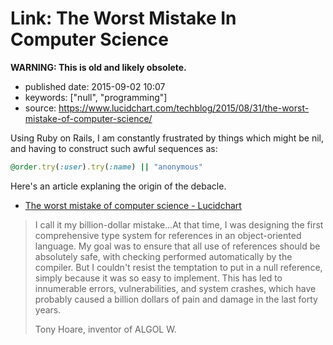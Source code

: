 * Link: The Worst Mistake In Computer Science
  :PROPERTIES:
  :CUSTOM_ID: link-the-worst-mistake-in-computer-science
  :END:

*WARNING: This is old and likely obsolete.*

- published date: 2015-09-02 10:07
- keywords: ["null", "programming"]
- source: https://www.lucidchart.com/techblog/2015/08/31/the-worst-mistake-of-computer-science/

Using Ruby on Rails, I am constantly frustrated by things which might be nil, and having to construct such awful sequences as:

#+BEGIN_SRC ruby
    @order.try(:user).try(:name) || "anonymous"
#+END_SRC

Here's an article explaning the origin of the debacle.

- [[https://www.lucidchart.com/techblog/2015/08/31/the-worst-mistake-of-computer-science/][The worst mistake of computer science - Lucidchart]]

#+BEGIN_HTML
  <blockquote>
#+END_HTML

I call it my billion-dollar mistake...At that time, I was designing the first comprehensive type system for references in an object-oriented language. My goal was to ensure that all use of references should be absolutely safe, with checking performed automatically by the compiler. But I couldn't resist the temptation to put in a null reference, simply because it was so easy to implement. This has led to innumerable errors, vulnerabilities, and system crashes, which have probably caused a billion dollars of pain and damage in the last forty years.

#+BEGIN_HTML
  <footer>
#+END_HTML

Tony Hoare, inventor of ALGOL W.

#+BEGIN_HTML
  </footer>
#+END_HTML

#+BEGIN_HTML
  </blockquote>
#+END_HTML
